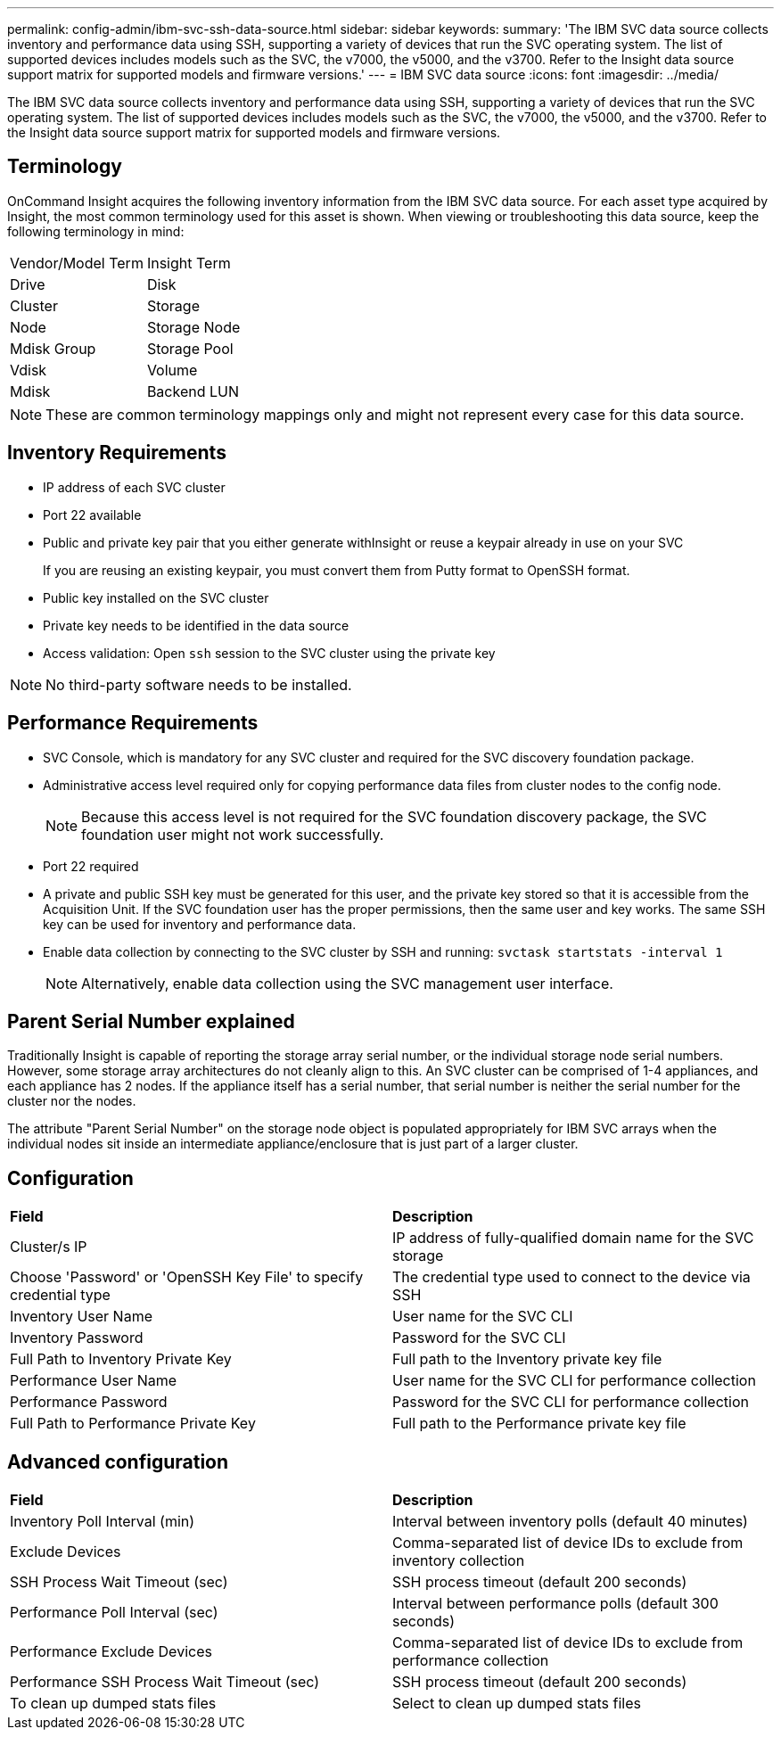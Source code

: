---
permalink: config-admin/ibm-svc-ssh-data-source.html
sidebar: sidebar
keywords: 
summary: 'The IBM SVC data source collects inventory and performance data using SSH, supporting a variety of devices that run the SVC operating system. The list of supported devices includes models such as the SVC, the v7000, the v5000, and the v3700. Refer to the Insight data source support matrix for supported models and firmware versions.'
---
= IBM SVC data source
:icons: font
:imagesdir: ../media/

[.lead]
The IBM SVC data source collects inventory and performance data using SSH, supporting a variety of devices that run the SVC operating system. The list of supported devices includes models such as the SVC, the v7000, the v5000, and the v3700. Refer to the Insight data source support matrix for supported models and firmware versions.

== Terminology

OnCommand Insight acquires the following inventory information from the IBM SVC data source. For each asset type acquired by Insight, the most common terminology used for this asset is shown. When viewing or troubleshooting this data source, keep the following terminology in mind:

|===
| Vendor/Model Term| Insight Term
a|
Drive
a|
Disk
a|
Cluster
a|
Storage
a|
Node
a|
Storage Node
a|
Mdisk Group
a|
Storage Pool
a|
Vdisk
a|
Volume
a|
Mdisk
a|
Backend LUN
|===

[NOTE]
====
These are common terminology mappings only and might not represent every case for this data source.
====

== Inventory Requirements

* IP address of each SVC cluster
* Port 22 available
* Public and private key pair that you either generate withInsight or reuse a keypair already in use on your SVC
+
If you are reusing an existing keypair, you must convert them from Putty format to OpenSSH format.

* Public key installed on the SVC cluster
* Private key needs to be identified in the data source
* Access validation: Open `ssh` session to the SVC cluster using the private key

[NOTE]
====
No third-party software needs to be installed.
====

== Performance Requirements

* SVC Console, which is mandatory for any SVC cluster and required for the SVC discovery foundation package.
* Administrative access level required only for copying performance data files from cluster nodes to the config node.
+
[NOTE]
====
Because this access level is not required for the SVC foundation discovery package, the SVC foundation user might not work successfully.
====

* Port 22 required
* A private and public SSH key must be generated for this user, and the private key stored so that it is accessible from the Acquisition Unit. If the SVC foundation user has the proper permissions, then the same user and key works. The same SSH key can be used for inventory and performance data.
* Enable data collection by connecting to the SVC cluster by SSH and running: `svctask startstats -interval 1`
+
[NOTE]
====
Alternatively, enable data collection using the SVC management user interface.
====

== Parent Serial Number explained

Traditionally Insight is capable of reporting the storage array serial number, or the individual storage node serial numbers. However, some storage array architectures do not cleanly align to this. An SVC cluster can be comprised of 1-4 appliances, and each appliance has 2 nodes. If the appliance itself has a serial number, that serial number is neither the serial number for the cluster nor the nodes.

The attribute "Parent Serial Number" on the storage node object is populated appropriately for IBM SVC arrays when the individual nodes sit inside an intermediate appliance/enclosure that is just part of a larger cluster.

== Configuration

|===
| *Field*| *Description*
a|
Cluster/s IP
a|
IP address of fully-qualified domain name for the SVC storage
a|
Choose 'Password' or 'OpenSSH Key File' to specify credential type
a|
The credential type used to connect to the device via SSH
a|
Inventory User Name
a|
User name for the SVC CLI
a|
Inventory Password
a|
Password for the SVC CLI
a|
Full Path to Inventory Private Key
a|
Full path to the Inventory private key file
a|
Performance User Name
a|
User name for the SVC CLI for performance collection
a|
Performance Password
a|
Password for the SVC CLI for performance collection
a|
Full Path to Performance Private Key
a|
Full path to the Performance private key file
|===

== Advanced configuration

|===
| *Field*| *Description*
a|
Inventory Poll Interval (min)
a|
Interval between inventory polls (default 40 minutes)
a|
Exclude Devices
a|
Comma-separated list of device IDs to exclude from inventory collection
a|
SSH Process Wait Timeout (sec)
a|
SSH process timeout (default 200 seconds)
a|
Performance Poll Interval (sec)
a|
Interval between performance polls (default 300 seconds)
a|
Performance Exclude Devices
a|
Comma-separated list of device IDs to exclude from performance collection
a|
Performance SSH Process Wait Timeout (sec)
a|
SSH process timeout (default 200 seconds)
a|
To clean up dumped stats files
a|
Select to clean up dumped stats files
|===
